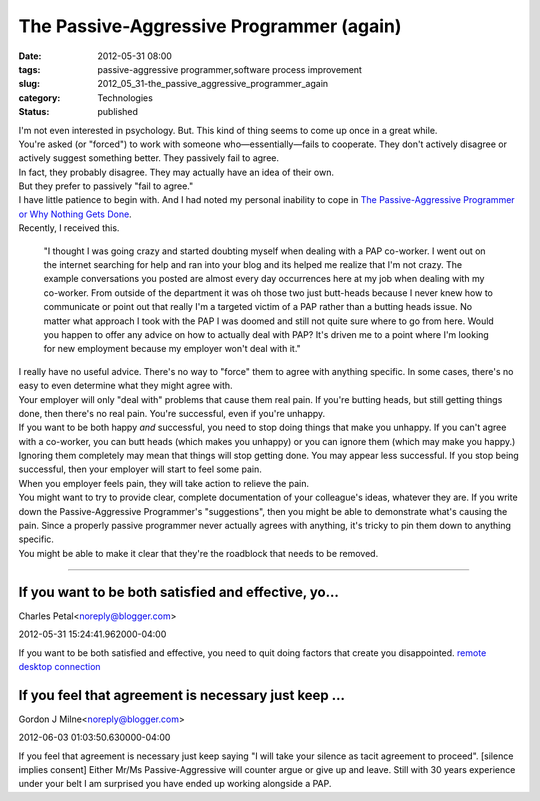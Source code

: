 The Passive-Aggressive Programmer (again)
=========================================

:date: 2012-05-31 08:00
:tags: passive-aggressive programmer,software process improvement
:slug: 2012_05_31-the_passive_aggressive_programmer_again
:category: Technologies
:status: published

| I'm not even interested in psychology.  But.  This kind of thing seems
  to come up once in a great while.
| You're asked (or "forced") to work with someone who—essentially—fails
  to cooperate.  They don't actively disagree or actively suggest
  something better.  They passively fail to agree.
| In fact, they probably disagree.  They may actually have an idea of
  their own.
| But they prefer to passively "fail to agree."
| I have little patience to begin with.  And I had noted my personal
  inability to cope in `The Passive-Aggressive Programmer or Why Nothing
  Gets
  Done <http://www.itmaybeahack.com/homepage/iblog/architecture/C551260341/E20071129060000/index.html>`__.
| Recently, I received this.

   "I thought I was going crazy and started doubting myself when dealing
   with a PAP co-worker. I went out on the internet searching for help
   and ran into your blog and its helped me realize that I'm not crazy.
   The example conversations you posted are almost every day occurrences
   here at my job when dealing with my co-worker. From outside of the
   department it was oh those two just butt-heads because I never knew
   how to communicate or point out that really I'm a targeted victim of
   a PAP rather than a butting heads issue. No matter what approach I
   took with the PAP I was doomed and still not quite sure where to go
   from here. Would you happen to offer any advice on how to actually
   deal with PAP? It's driven me to a point where I'm looking for new
   employment because my employer won't deal with it."

| I really have no useful advice.  There's no way to "force" them to
  agree with anything specific.  In some cases, there's no easy to even
  determine what they might agree with.
| Your employer will only "deal with" problems that cause them real
  pain.  If you're butting heads, but still getting things done, then
  there's no real pain.  You're successful, even if you're unhappy.
| If you want to be both happy *and* successful, you need to stop doing
  things that make you unhappy.  If you can't agree with a co-worker,
  you can butt heads (which makes you unhappy) or you can ignore them
  (which may make you happy.)
| Ignoring them completely may mean that things will stop getting done.
   You may appear less successful.  If you stop being successful, then
  your employer will start to feel some pain.
| When you employer feels pain, they will take action to relieve the
  pain.
| You might want to try to provide clear, complete documentation of your
  colleague's ideas, whatever they are.  If you write down the
  Passive-Aggressive Programmer's "suggestions", then you might be able
  to demonstrate what's causing the pain.  Since a properly passive
  programmer never actually agrees with anything, it's tricky to pin
  them down to anything specific.
| You might be able to make it clear that they're the roadblock that
  needs to be removed.



-----

If you want to be both satisfied and effective, yo...
-----------------------------------------------------

Charles Petal<noreply@blogger.com>

2012-05-31 15:24:41.962000-04:00

If you want to be both satisfied and effective, you need to quit doing
factors that create you disappointed.
`remote desktop
connection <http://www.01com.com/imintouch-remote-desktop>`__


If you feel that agreement is necessary just keep ...
-----------------------------------------------------

Gordon J Milne<noreply@blogger.com>

2012-06-03 01:03:50.630000-04:00

If you feel that agreement is necessary just keep saying "I will take
your silence as tacit agreement to proceed". [silence implies consent]
Either Mr/Ms Passive-Aggressive will counter argue or give up and leave.
Still with 30 years experience under your belt I am surprised you have
ended up working alongside a PAP.





